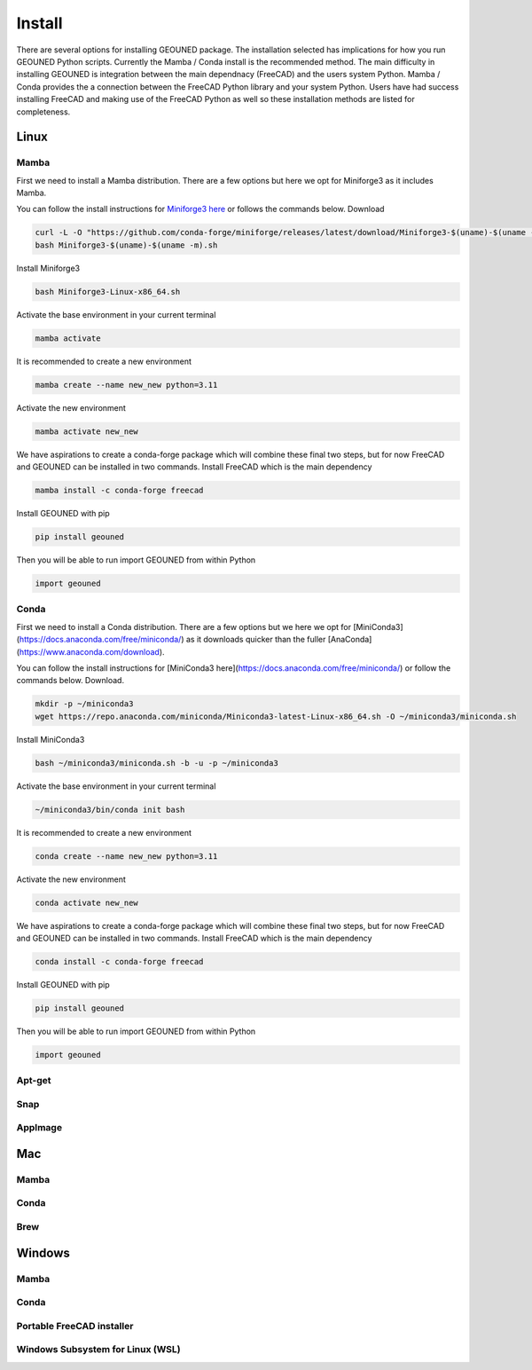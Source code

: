 Install
=======

There are several options for installing GEOUNED package.
The installation selected has implications for how you run GEOUNED Python scripts.
Currently the Mamba / Conda install is the recommended method.
The main difficulty in installing GEOUNED is integration between the main dependnacy (FreeCAD) and the users system Python.
Mamba / Conda provides the a connection between the FreeCAD Python library and your system Python.
Users have had success installing FreeCAD and making use of the FreeCAD Python as well so these installation methods are listed for completeness.


Linux
-----

Mamba
~~~~~

First we need to install a Mamba distribution. There are a few options but here we opt for Miniforge3 as it includes Mamba.

You can follow the install instructions for `Miniforge3 here <https://github.com/conda-forge/miniforge>`_ or follows the commands below.
Download 

.. code-block:: sh

    curl -L -O "https://github.com/conda-forge/miniforge/releases/latest/download/Miniforge3-$(uname)-$(uname -m).sh"
    bash Miniforge3-$(uname)-$(uname -m).sh

Install Miniforge3

.. code-block:: sh

    bash Miniforge3-Linux-x86_64.sh


Activate the base environment in your current terminal

.. code-block:: sh

    mamba activate


It is recommended to create a new environment

.. code-block:: sh

    mamba create --name new_new python=3.11


Activate the new environment

.. code-block:: sh

    mamba activate new_new

We have aspirations to create a conda-forge package which will combine these final two steps, but for now FreeCAD and GEOUNED can be installed in two commands.
Install FreeCAD which is the main dependency

.. code-block:: sh

    mamba install -c conda-forge freecad


Install GEOUNED with pip

.. code-block:: sh

    pip install geouned

Then you will be able to run import GEOUNED from within Python

.. code-block:: python

    import geouned

Conda
~~~~~

First we need to install a Conda distribution. There are a few options but we here we opt for [MiniConda3](https://docs.anaconda.com/free/miniconda/) as it downloads quicker than the fuller [AnaConda](https://www.anaconda.com/download).

You can follow the install instructions for [MiniConda3 here](https://docs.anaconda.com/free/miniconda/) or follow the commands below.
Download.

.. code-block:: sh

    mkdir -p ~/miniconda3
    wget https://repo.anaconda.com/miniconda/Miniconda3-latest-Linux-x86_64.sh -O ~/miniconda3/miniconda.sh

Install MiniConda3

.. code-block:: sh

    bash ~/miniconda3/miniconda.sh -b -u -p ~/miniconda3


Activate the base environment in your current terminal

.. code-block:: sh

    ~/miniconda3/bin/conda init bash


It is recommended to create a new environment

.. code-block:: sh

    conda create --name new_new python=3.11


Activate the new environment

.. code-block:: sh

    conda activate new_new

We have aspirations to create a conda-forge package which will combine these final two steps, but for now FreeCAD and GEOUNED can be installed in two commands.
Install FreeCAD which is the main dependency

.. code-block:: sh

    conda install -c conda-forge freecad


Install GEOUNED with pip

.. code-block:: sh

    pip install geouned

Then you will be able to run import GEOUNED from within Python

.. code-block:: python

    import geouned

Apt-get
~~~~~~~

Snap
~~~~

AppImage
~~~~~~~~

Mac
---


Mamba
~~~~~

Conda
~~~~~

Brew
~~~~


Windows
-------

Mamba
~~~~~

Conda
~~~~~

Portable FreeCAD installer
~~~~~~~~~~~~~~~~~~~~~~~~~~

Windows Subsystem for Linux (WSL)
~~~~~~~~~~~~~~~~~~~~~~~~~~~~~~~~~

